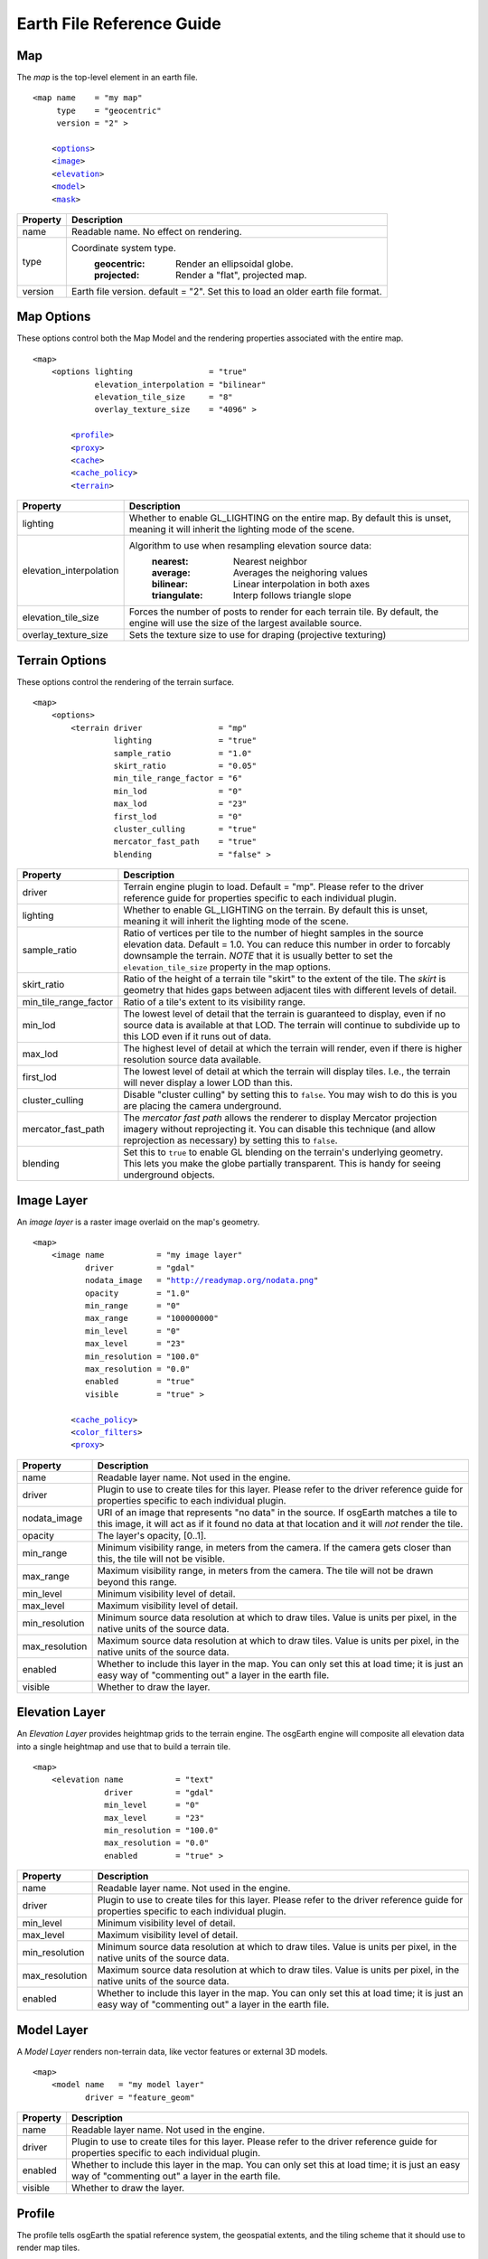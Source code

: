 Earth File Reference Guide
--------------------------

Map
~~~
The *map* is the top-level element in an earth file.

.. parsed-literal::

    <map name    = "my map"
         type    = "geocentric"
         version = "2" >
         
        <`options   <MapOptions>`_>
        <`image     <#ImageLayer>`_>
        <`elevation <#ElevationLayer>`_>
        <`model     <#ModelLayer>`_>
        <`mask      <#MaskLayer>`_>
        

+------------------------+--------------------------------------------------------------------+
| Property               | Description                                                        |
+========================+====================================================================+
| name                   | Readable name. No effect on rendering.                             |
+------------------------+--------------------------------------------------------------------+
| type                   | Coordinate system type.                                            |
|                        |   :geocentric:  Render an ellipsoidal globe.                       |
|                        |   :projected:   Render a "flat", projected map.                    |
+------------------------+--------------------------------------------------------------------+
| version                | Earth file version. default = "2". Set this to load an older earth |
|                        | file format.                                                       |
+------------------------+--------------------------------------------------------------------+


.. _MapOptions:

Map Options
~~~~~~~~~~~
These options control both the Map Model and the rendering properties associated with
the entire map.

.. parsed-literal::

    <map>
        <options lighting                = "true"
                 elevation_interpolation = "bilinear"
                 elevation_tile_size     = "8"
                 overlay_texture_size    = "4096" >

            <`profile <#Profile>`_>
            <`proxy <#ProxySettings>`_>
            <`cache <#Cache>`_>
            <`cache_policy <#CachePolicy>`_>
            <`terrain <#TerrainOptions>`_>

+------------------------+--------------------------------------------------------------------+
| Property               | Description                                                        |
+========================+====================================================================+
| lighting               | Whether to enable GL_LIGHTING on the entire map. By default this is|
|                        | unset, meaning it will inherit the lighting mode of the scene.     |
+------------------------+--------------------------------------------------------------------+
| elevation_interpolation| Algorithm to use when resampling elevation source data:            |
|                        |   :nearest:     Nearest neighbor                                   |
|                        |   :average:     Averages the neighoring values                     |
|                        |   :bilinear:    Linear interpolation in both axes                  |
|                        |   :triangulate: Interp follows triangle slope                      |
+------------------------+--------------------------------------------------------------------+
| elevation_tile_size    | Forces the number of posts to render for each terrain tile. By     |
|                        | default, the engine will use the size of the largest available     |
|                        | source.                                                            |
+------------------------+--------------------------------------------------------------------+
| overlay_texture_size   | Sets the texture size to use for draping (projective texturing)    |
+------------------------+--------------------------------------------------------------------+


.. _TerrainOptions:

Terrain Options
~~~~~~~~~~~~~~~
These options control the rendering of the terrain surface.

.. parsed-literal::

    <map>
        <options>
            <terrain driver                = "mp"
                     lighting              = "true"
                     sample_ratio          = "1.0"
                     skirt_ratio           = "0.05"
                     min_tile_range_factor = "6"
                     min_lod               = "0"
                     max_lod               = "23"
                     first_lod             = "0"
                     cluster_culling       = "true"
                     mercator_fast_path    = "true"
                     blending              = "false" >

+-----------------------+--------------------------------------------------------------------+
| Property              | Description                                                        |
+=======================+====================================================================+
| driver                | Terrain engine plugin to load. Default = "mp".                     |
|                       | Please refer to the driver reference guide for properties specific |
|                       | to each individual plugin.                                         |
+-----------------------+--------------------------------------------------------------------+
| lighting              | Whether to enable GL_LIGHTING on the terrain. By default this is   |
|                       | unset, meaning it will inherit the lighting mode of the scene.     |
+-----------------------+--------------------------------------------------------------------+
| sample_ratio          | Ratio of vertices per tile to the number of hieght samples in the  |
|                       | source elevation data. Default = 1.0. You can reduce this number in|
|                       | order to forcably downsample the terrain. *NOTE* that it is usually|
|                       | better to set the ``elevation_tile_size`` property in the map      |
|                       | options.                                                           |
+-----------------------+--------------------------------------------------------------------+
| skirt_ratio           | Ratio of the height of a terrain tile "skirt" to the extent of the |
|                       | tile. The *skirt* is geometry that hides gaps between adjacent     |
|                       | tiles with different levels of detail.                             |
+-----------------------+--------------------------------------------------------------------+
| min_tile_range_factor | Ratio of a tile's extent to its visibility range.                  |
+-----------------------+--------------------------------------------------------------------+
| min_lod               | The lowest level of detail that the terrain is guaranteed to       |
|                       | display, even if no source data is available at that LOD. The      |
|                       | terrain will continue to subdivide up to this LOD even if it runs  |
|                       | out of data.                                                       |
+-----------------------+--------------------------------------------------------------------+
| max_lod               | The highest level of detail at which the terrain will render, even |
|                       | if there is higher resolution source data available.               |
+-----------------------+--------------------------------------------------------------------+
| first_lod             | The lowest level of detail at which the terrain will display tiles.|
|                       | I.e., the terrain will never display a lower LOD than this.        |
+-----------------------+--------------------------------------------------------------------+
| cluster_culling       | Disable "cluster culling" by setting this to ``false``. You may    |
|                       | wish to do this is you are placing the camera underground.         |
+-----------------------+--------------------------------------------------------------------+
| mercator_fast_path    | The *mercator fast path* allows the renderer to display Mercator   |
|                       | projection imagery without reprojecting it. You can disable this   |
|                       | technique (and allow reprojection as necessary) by setting this    |
|                       | to ``false``.                                                      |
+-----------------------+--------------------------------------------------------------------+
| blending              | Set this to ``true`` to enable GL blending on the terrain's        |
|                       | underlying geometry. This lets you make the globe partially        |
|                       | transparent. This is handy for seeing underground objects.         |
+-----------------------+--------------------------------------------------------------------+



.. _ImageLayer:

Image Layer
~~~~~~~~~~~
An *image layer* is a raster image overlaid on the map's geometry.

.. parsed-literal::

    <map>
        <image name           = "my image layer"
               driver         = "gdal"
               nodata_image   = "http://readymap.org/nodata.png"
               opacity        = "1.0"
               min_range      = "0"
               max_range      = "100000000"
               min_level      = "0"
               max_level      = "23"
               min_resolution = "100.0"
               max_resolution = "0.0"
               enabled        = "true"
               visible        = "true" >

            <`cache_policy <#CachePolicy>`_>
            <`color_filters <#ColorFilterChain>`_>
            <`proxy <#ProxySettings>`_>


+-----------------------+--------------------------------------------------------------------+
| Property              | Description                                                        |
+=======================+====================================================================+
| name                  | Readable layer name. Not used in the engine.                       |
+-----------------------+--------------------------------------------------------------------+
| driver                | Plugin to use to create tiles for this layer.                      |
|                       | Please refer to the driver reference guide for properties specific |
|                       | to each individual plugin.                                         |
+-----------------------+--------------------------------------------------------------------+
| nodata_image          | URI of an image that represents "no data" in the source. If        |
|                       | osgEarth matches a tile to this image, it will act as if it found  |
|                       | no data at that location and it will *not* render the tile.        |
+-----------------------+--------------------------------------------------------------------+
| opacity               | The layer's opacity, [0..1].                                       |
+-----------------------+--------------------------------------------------------------------+
| min_range             | Minimum visibility range, in meters from the camera. If the camera |
|                       | gets closer than this, the tile will not be visible.               |
+-----------------------+--------------------------------------------------------------------+
| max_range             | Maximum visibility range, in meters from the camera. The tile will |
|                       | not be drawn beyond this range.                                    |
+-----------------------+--------------------------------------------------------------------+
| min_level             | Minimum visibility level of detail.                                |
+-----------------------+--------------------------------------------------------------------+
| max_level             | Maximum visibility level of detail.                                |
+-----------------------+--------------------------------------------------------------------+
| min_resolution        | Minimum source data resolution at which to draw tiles. Value is    |
|                       | units per pixel, in the native units of the source data.           |
+-----------------------+--------------------------------------------------------------------+
| max_resolution        | Maximum source data resolution at which to draw tiles. Value is    |
|                       | units per pixel, in the native units of the source data.           |
+-----------------------+--------------------------------------------------------------------+
| enabled               | Whether to include this layer in the map. You can only set this at |
|                       | load time; it is just an easy way of "commenting out" a layer in   |
|                       | the earth file.                                                    |
+-----------------------+--------------------------------------------------------------------+
| visible               | Whether to draw the layer.                                         |
+-----------------------+--------------------------------------------------------------------+


.. _ElevationLayer:

Elevation Layer
~~~~~~~~~~~~~~~
An *Elevation Layer* provides heightmap grids to the terrain engine. The osgEarth engine
will composite all elevation data into a single heightmap and use that to build a terrain tile.

.. parsed-literal::

    <map>
        <elevation name           = "text"
                   driver         = "gdal"
                   min_level      = "0"
                   max_level      = "23"
                   min_resolution = "100.0"
                   max_resolution = "0.0"
                   enabled        = "true" >


+-----------------------+--------------------------------------------------------------------+
| Property              | Description                                                        |
+=======================+====================================================================+
| name                  | Readable layer name. Not used in the engine.                       |
+-----------------------+--------------------------------------------------------------------+
| driver                | Plugin to use to create tiles for this layer.                      |
|                       | Please refer to the driver reference guide for properties specific |
|                       | to each individual plugin.                                         |
+-----------------------+--------------------------------------------------------------------+
| min_level             | Minimum visibility level of detail.                                |
+-----------------------+--------------------------------------------------------------------+
| max_level             | Maximum visibility level of detail.                                |
+-----------------------+--------------------------------------------------------------------+
| min_resolution        | Minimum source data resolution at which to draw tiles. Value is    |
|                       | units per pixel, in the native units of the source data.           |
+-----------------------+--------------------------------------------------------------------+
| max_resolution        | Maximum source data resolution at which to draw tiles. Value is    |
|                       | units per pixel, in the native units of the source data.           |
+-----------------------+--------------------------------------------------------------------+
| enabled               | Whether to include this layer in the map. You can only set this at |
|                       | load time; it is just an easy way of "commenting out" a layer in   |
|                       | the earth file.                                                    |
+-----------------------+--------------------------------------------------------------------+


.. _ModelLayer:

Model Layer
~~~~~~~~~~~
A *Model Layer* renders non-terrain data, like vector features or external 3D models.

.. parsed-literal::

    <map>
        <model name   = "my model layer"
               driver = "feature_geom"


+-----------------------+--------------------------------------------------------------------+
| Property              | Description                                                        |
+=======================+====================================================================+
| name                  | Readable layer name. Not used in the engine.                       |
+-----------------------+--------------------------------------------------------------------+
| driver                | Plugin to use to create tiles for this layer.                      |
|                       | Please refer to the driver reference guide for properties specific |
|                       | to each individual plugin.                                         |
+-----------------------+--------------------------------------------------------------------+
| enabled               | Whether to include this layer in the map. You can only set this at |
|                       | load time; it is just an easy way of "commenting out" a layer in   |
|                       | the earth file.                                                    |
+-----------------------+--------------------------------------------------------------------+
| visible               | Whether to draw the layer.                                         |
+-----------------------+--------------------------------------------------------------------+



.. _Profile:

Profile
~~~~~~~
The profile tells osgEarth the spatial reference system, the geospatial extents, and the
tiling scheme that it should use to render map tiles.

.. parsed-literal::

    <profile srs    = "+proj=utm +zone=17 +ellps=GRS80 +datum=NAD83 +units=m +no_defs"
             vdatum = "nad83"
             xmin   = "560725.500"
             xmax   = "573866.500"
             ymin   = "4385762.500"
             ymax   = "4400705.500"
             num_tiles_wide_at_lod_0 = "1"
             num_tiles_high_at_lod_0 = "1">

+-----------------------+--------------------------------------------------------------------+
| Property              | Description                                                        |
+=======================+====================================================================+
| srs                   | Spatial reference system of the map. This can be a WKT string, an  |
|                       | ESPG code, a PROJ4 initialization string, or a stock profile name. |
|                       | Please refer to :doc:`/user/spatialreference` for details.         |
+-----------------------+--------------------------------------------------------------------+
| vdatum                | Vertical datum of the profile, which describes how to treat        |
|                       | Z values. Please refer to :doc:`/user/spatialreference` for        |
|                       | details.                                                           |
+-----------------------+--------------------------------------------------------------------+
| xmin, xmax, ymin, ymax| Geospatial extent of the map. The units are those defined by the   |
|                       | SRS above (usually meters for a projected map, degrees for a       |
|                       | geocentric map).                                                   |
+-----------------------+--------------------------------------------------------------------+
| num_tiles_*_at_lod_0  | Size of the tile hierarchy's top-most level. Default is "1" in both|
|                       | directions. (*optional*)                                           |
+-----------------------+--------------------------------------------------------------------+


.. _Cache:

Cache
~~~~~
Configures a cache for tile data.

.. parsed-literal::

    <cache driver = "filesystem"
           path   = "c:/osgearth_cache" >


+-----------------------+--------------------------------------------------------------------+
| Property              | Description                                                        |
+=======================+====================================================================+
| driver                | Plugin to use for caching.                                         |
|                       | At the moment there is only one caching plugin that comes with     |
|                       | osgEarth, the ``filesystem`` plugin.                               |
+-----------------------+--------------------------------------------------------------------+
| path                  | Path (relative or absolute) or the root of a ``filesystem`` cache. |
+-----------------------+--------------------------------------------------------------------+


.. _CachePolicy:

CachePolicy
~~~~~~~~~~~
Policy that determines how a given element will interact with a configured cache.

.. parsed-literal::

    <cache_policy usage="no_cache">


+-----------------------+--------------------------------------------------------------------+
| Property              | Description                                                        |
+=======================+====================================================================+
| usage                 | Policy towards the cache.                                          |
|                       |   :read_write:  Use a cache if one is configured. The default.     |
|                       |   :cache_only:  ONLY read data from the cache, ignoring the actual |
|                       |                 data source. This is nice for offline rendering.   |
|                       |   :no_cache:    Ignore caching and always read from the data       |
|                       |                 source.                                            |
+-----------------------+--------------------------------------------------------------------+



.. _ProxySettings:

Proxy Settings
~~~~~~~~~~~~~~
*Proxy settings* let you configure a network proxy for remote data sources.

.. parsed-literal::

    <proxy host     = "hostname"
           port     = "8080"
           username = "jason"
           password = "helloworld" >
           
Hopefully the properties are self-explanatory.





.. _ColorFilterChain:

Color Filters
~~~~~~~~~~~~~
A *color filter* is a pluggable shader that can alter the appearance of the
color data in a layer before the osgEarth engine composites it into the terrain.

.. parsed-literal::

    <image>
        <color_filters>
            <gamma rgb="1.3">
            ...
            
You can chain multiple color filters together. Please refer to :doc:`/references/colorfilters` for
details on color filters.
